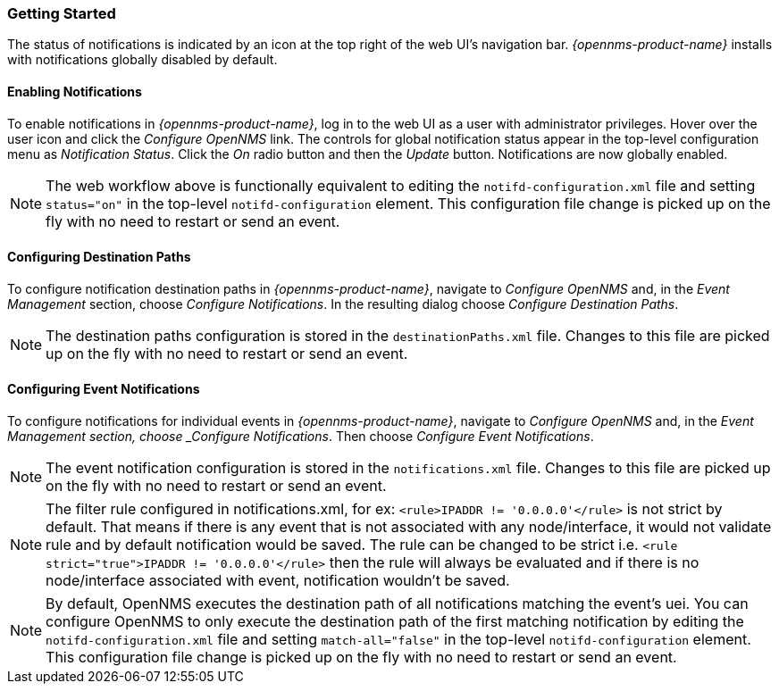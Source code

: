 
// Allow GitHub image rendering
:imagesdir: ../images

[[ga-notifications-getting-started]]
=== Getting Started

The status of notifications is indicated by an icon at the top right of the web UI's navigation bar.
_{opennms-product-name}_ installs with notifications globally disabled by default.

==== Enabling Notifications

To enable notifications in _{opennms-product-name}_, log in to the web UI as a user with administrator privileges. Hover over the user icon and click the _Configure OpenNMS_ link.
The controls for global notification status appear in the top-level configuration menu as _Notification Status_.
Click the _On_ radio button and then the _Update_ button.
Notifications are now globally enabled.

NOTE: The web workflow above is functionally equivalent to editing the `notifd-configuration.xml` file and setting `status="on"` in the top-level `notifd-configuration` element.
This configuration file change is picked up on the fly with no need to restart or send an event.

==== Configuring Destination Paths

To configure notification destination paths in _{opennms-product-name}_, navigate to _Configure OpenNMS_ and, in the _Event Management_ section, choose _Configure Notifications_.
In the resulting dialog choose _Configure Destination Paths_.

NOTE: The destination paths configuration is stored in the `destinationPaths.xml` file.
Changes to this file are picked up on the fly with no need to restart or send an event.

// TODO: Document destination path editor

==== Configuring Event Notifications

To configure notifications for individual events in _{opennms-product-name}_, navigate to _Configure OpenNMS_ and, in the _Event Management section, choose _Configure Notifications_.
Then choose _Configure Event Notifications_.

NOTE: The event notification configuration is stored in the `notifications.xml` file.
Changes to this file are picked up on the fly with no need to restart or send an event.

NOTE: The filter rule configured in notifications.xml, for ex: `<rule>IPADDR != '0.0.0.0'</rule>` is not strict by default.
That means if there is any event that is not associated with any node/interface, it would not validate rule and by default notification would be saved. The rule can be changed to be strict i.e.
`<rule strict="true">IPADDR != '0.0.0.0'</rule>` then the rule will always be evaluated and if there is no node/interface associated with event, notification wouldn't be saved.

NOTE: By default, OpenNMS executes the destination path of all notifications matching the event's uei.
You can configure OpenNMS to only execute the destination path of the first matching notification by editing the `notifd-configuration.xml` file and setting `match-all="false"` in
the top-level `notifd-configuration` element.
This configuration file change is picked up on the fly with no need to restart or send an event.

// TODO: Document event notification editor

// TODO: Document path-outage feature
